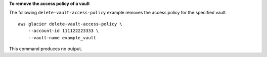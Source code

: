 **To remove the access policy of a vault**

The following ``delete-vault-access-policy`` example removes the access policy for the specified vault. ::

    aws glacier delete-vault-access-policy \
        --account-id 111122223333 \
        --vault-name example_vault

This command produces no output.
